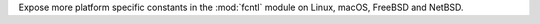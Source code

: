 Expose more platform specific constants in the :mod:`fcntl` module on Linux,
macOS, FreeBSD and NetBSD.
